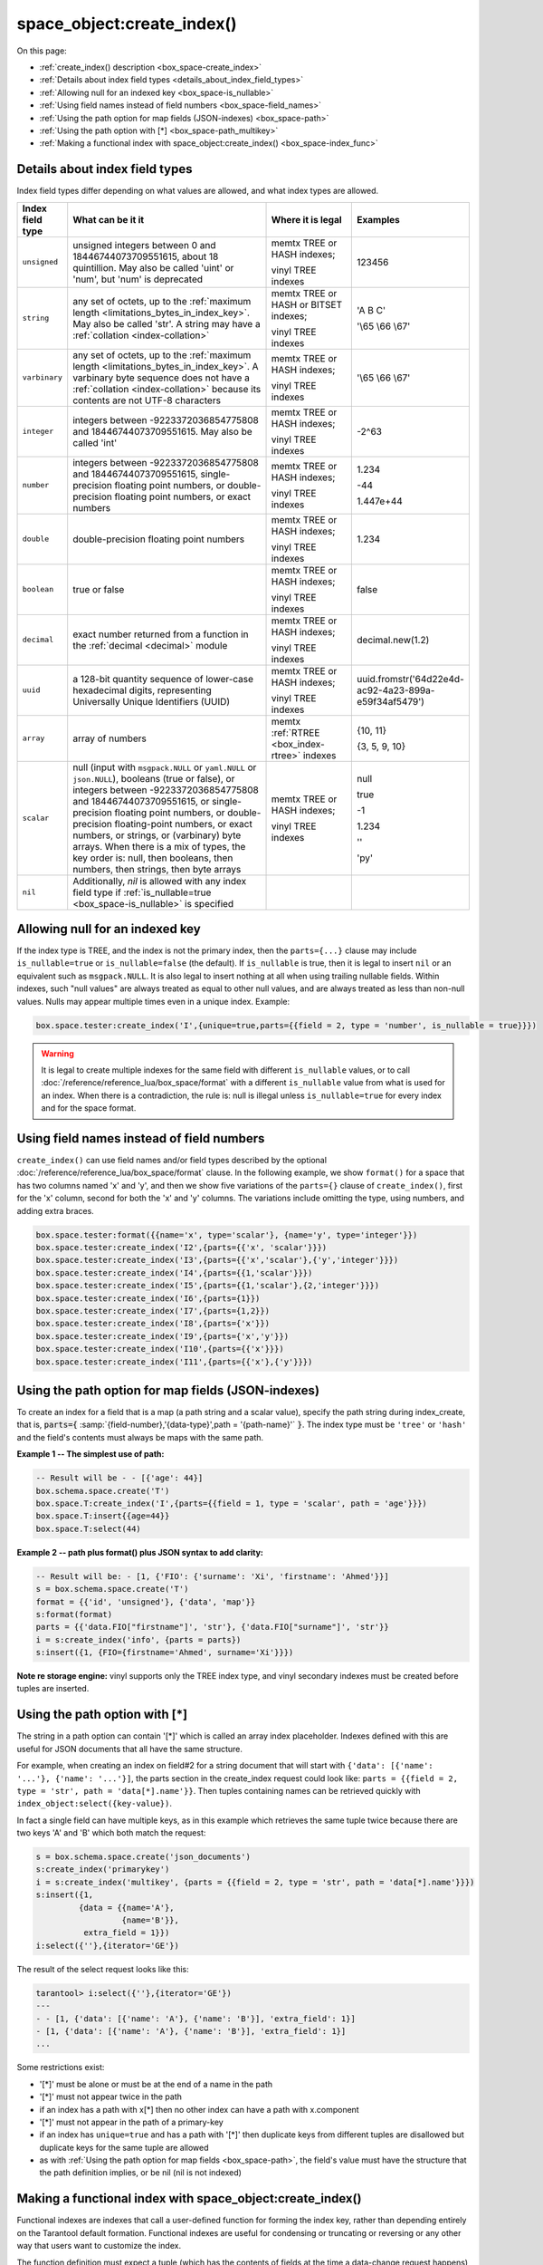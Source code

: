 
===============================================================================
space_object:create_index()
===============================================================================

On this page:

* :ref:`create_index() description <box_space-create_index>`
* :ref:`Details about index field types <details_about_index_field_types>`
* :ref:`Allowing null for an indexed key <box_space-is_nullable>`
* :ref:`Using field names instead of field numbers <box_space-field_names>`
* :ref:`Using the path option for map fields (JSON-indexes) <box_space-path>`
* :ref:`Using the path option with [*] <box_space-path_multikey>`
* :ref:`Making a functional index with space_object:create_index() <box_space-index_func>`

.. class:: space_object

    .. _box_space-create_index:

    ..  method:: create_index(index-name [, options ])

        Create an :ref:`index <index-box_index>`.

        It is mandatory to create an index for a space before trying to insert
        tuples into it, or select tuples from it. The first created index
        will be used as the primary-key index, so it must be unique.

        :param space_object space_object: an :ref:`object reference
                                          <app_server-object_reference>`
        :param string index_name: name of index, which should conform to the
                                  :ref:`rules for object names <app_server-names>`
        :param table     options: see "Options for space_object:create_index()",
                                  below

        :return: index object
        :rtype:  index_object

        **Possible errors:**

        * too many parts;
        * index '...' already exists;
        * primary key must be unique.

        Building or rebuilding a large index will cause occasional
        :ref:`yields <atomic-cooperative_multitasking>`
        so that other requests will not be blocked.
        If the other requests cause an illegal situation
        such as a duplicate key in a unique index,
        building or rebuilding such index will fail.

        .. _box_space-create_index-options:

        **Options for space_object:create_index()**

        .. container:: table

            .. rst-class:: left-align-column-1
            .. rst-class:: left-align-column-2
            .. rst-class:: left-align-column-3
            .. rst-class:: left-align-column-4

            .. tabularcolumns:: |\Y{0.2}|\Y{0.3}|\Y{0.2}|\Y{0.3}|

            +---------------------+-------------------------------------------------------+----------------------------------+-------------------------------+
            | Name                | Effect                                                | Type                             | Default                       |
            +=====================+=======================================================+==================================+===============================+
            | type                | type of index                                         | string                           | 'TREE'                        |
            |                     |                                                       | ('HASH' or 'TREE' or             |                               |
            |                     |                                                       | 'BITSET' or 'RTREE')             |                               |
            |                     |                                                       | Note re storage engine:          |                               |
            |                     |                                                       | vinyl only supports 'TREE'       |                               |
            +---------------------+-------------------------------------------------------+----------------------------------+-------------------------------+
            | id                  | unique identifier                                     | number                           | last index's id, +1           |
            +---------------------+-------------------------------------------------------+----------------------------------+-------------------------------+
            | unique              | index is unique                                       | boolean                          | ``true``                      |
            +---------------------+-------------------------------------------------------+----------------------------------+-------------------------------+
            | if_not_exists       | no error if duplicate name                            | boolean                          | ``false``                     |
            +---------------------+-------------------------------------------------------+----------------------------------+-------------------------------+
            | parts               | field-numbers  + types                                | {field_no, ``'unsigned'`` or     | ``{1, 'unsigned'}``           |
            |                     |                                                       | ``'string'`` or ``'integer'`` or |                               |
            |                     |                                                       | ``'number'`` or ``'double'`` or  |                               |
            |                     |                                                       | ``'decimal'`` or ``'boolean'``   |                               |
            |                     |                                                       | or ``'varbinary'`` or ``'uuid'`` |                               |
            |                     |                                                       | or ``'array'`` or ``'scalar'``,  |                               |
            |                     |                                                       | and optional collation or        |                               |
            |                     |                                                       | is_nullable value or path}       |                               |
            +---------------------+-------------------------------------------------------+----------------------------------+-------------------------------+
            | dimension           | affects :ref:`RTREE <box_index-rtree>` only           | number                           | 2                             |
            +---------------------+-------------------------------------------------------+----------------------------------+-------------------------------+
            | distance            | affects RTREE only                                    | string ('euclid' or              | 'euclid'                      |
            |                     |                                                       | 'manhattan')                     |                               |
            +---------------------+-------------------------------------------------------+----------------------------------+-------------------------------+
            | bloom_fpr           | affects vinyl only                                    | number                           | ``vinyl_bloom_fpr``           |
            +---------------------+-------------------------------------------------------+----------------------------------+-------------------------------+
            | page_size           | affects vinyl only                                    | number                           | ``vinyl_page_size``           |
            +---------------------+-------------------------------------------------------+----------------------------------+-------------------------------+
            | range_size          | affects vinyl only                                    | number                           | ``vinyl_range_size``          |
            +---------------------+-------------------------------------------------------+----------------------------------+-------------------------------+
            | run_count_per_level | affects vinyl only                                    | number                           | ``vinyl_run_count_per_level`` |
            +---------------------+-------------------------------------------------------+----------------------------------+-------------------------------+
            | run_size_ratio      | affects vinyl only                                    | number                           | ``vinyl_run_size_ratio``      |
            +---------------------+-------------------------------------------------------+----------------------------------+-------------------------------+
            | sequence            | see section regarding                                 | string or number                 | not present                   |
            |                     | :ref:`specifying a sequence in create_index()         |                                  |                               |
            |                     | <box_schema-sequence_create_index>`                   |                                  |                               |
            +---------------------+-------------------------------------------------------+----------------------------------+-------------------------------+
            | func                | :ref:`functional index <box_space-index_func>`        | string                           | not present                   |
            +---------------------+-------------------------------------------------------+----------------------------------+-------------------------------+
            | hint                | affects TREE only. ``true`` makes an index work       | boolean                          | ``true``                      |
            |                     | faster, ``false`` -- an index size is reduced by half |                                  |                               |
            +---------------------+-------------------------------------------------------+----------------------------------+-------------------------------+

        The options in the above chart are also applicable for
        :doc:`/reference/reference_lua/box_index/alter`.


        **Note re storage engine:** vinyl has extra options which by default are
        based on configuration parameters
        :ref:`vinyl_bloom_fpr <cfg_storage-vinyl_bloom_fpr>`,
        :ref:`vinyl_page_size <cfg_storage-vinyl_page_size>`,
        :ref:`vinyl_range_size <cfg_storage-vinyl_range_size>`,
        :ref:`vinyl_run_count_per_level <cfg_storage-vinyl_run_count_per_level>`, and
        :ref:`vinyl_run_size_ratio <cfg_storage-vinyl_run_size_ratio>`
        -- see the description of those parameters.
        The current values can be seen by selecting from
        :doc:`/reference/reference_lua/box_space/_index`.

        **Example:**

        ..  code-block:: tarantoolsession

            tarantool> s=box.schema.space.create('tester')
            ---
            ...
            tarantool> s:create_index('primary', {unique = true, parts = {
                     > {field = 1, type = 'unsigned'},
                     > {field = 2, type = 'string'}
                     > }})
            ---
            - unique: true
              parts:
              - type: unsigned
                is_nullable: false
                fieldno: 1
              - type: string
                is_nullable: false
                fieldno: 2
              id: 0
              space_id: 512
              type: TREE
              name: primary
            ...

.. _details_about_index_field_types:

.. _box_space-index_field_types:

--------------------------------------------------------------------------------
Details about index field types
--------------------------------------------------------------------------------

Index field types differ depending on what values are allowed,
and what index types are allowed.

..  container:: table stackcolumn

    ..  rst-class:: left-align-column-1
    ..  rst-class:: left-align-column-2

    ..  list-table::
        :widths: 10 45 20 15
        :header-rows: 1

        *   - Index field type
            - What can be it it
            - Where it is legal
            - Examples

        *   - ``unsigned``
            - unsigned integers between 0 and 18446744073709551615,
              about 18 quintillion. May also be called
              'uint' or 'num', but 'num' is deprecated
            - memtx TREE or HASH indexes;

              vinyl TREE indexes
            - 123456

        *   - ``string``
            - any set of octets, up to the :ref:`maximum length
              <limitations_bytes_in_index_key>`. May also be called 'str'.
              A string may have a :ref:`collation <index-collation>`
            - memtx TREE or HASH or BITSET indexes;

              vinyl TREE indexes
            - 'A B C'

              '\\65 \\66 \\67'

        *   - ``varbinary``
            - any set of octets, up to the :ref:`maximum length
              <limitations_bytes_in_index_key>`. A varbinary byte sequence
              does not have a :ref:`collation <index-collation>`
              because its contents are not UTF-8 characters
            - memtx TREE or HASH indexes;

              vinyl TREE indexes
            - '\\65 \\66 \\67'

        *   - ``integer``
            - integers between -9223372036854775808 and 18446744073709551615.
              May also be called 'int'
            - memtx TREE or HASH indexes;

              vinyl TREE indexes
            - -2^63

        *   - ``number``
            - integers between -9223372036854775808 and 18446744073709551615,
              single-precision floating point numbers, or double-precision
              floating point numbers, or exact numbers
            - memtx TREE or HASH indexes;

              vinyl TREE indexes
            - 1.234

              -44

              1.447e+44

        *   - ``double``
            - double-precision floating point numbers
            - memtx TREE or HASH indexes;

              vinyl TREE indexes
            - 1.234

        *   - ``boolean``
            - true or false
            - memtx TREE or HASH indexes;

              vinyl TREE indexes
            - false

        *   - ``decimal``
            - exact number returned from a function in the
              :ref:`decimal <decimal>` module
            - memtx TREE or HASH indexes;

              vinyl TREE indexes
            - decimal.new(1.2)

        *   - ``uuid``
            - a 128-bit quantity sequence of lower-case hexadecimal digits,
              representing Universally Unique Identifiers (UUID)
            - memtx TREE or HASH indexes;

              vinyl TREE indexes
            - uuid.fromstr('64d22e4d-ac92-4a23-899a-e59f34af5479')

        *   - ``array``
            - array of numbers
            - memtx :ref:`RTREE <box_index-rtree>` indexes
            - {10, 11}

              {3, 5, 9, 10}

        *   - ``scalar``
            - null (input with ``msgpack.NULL`` or ``yaml.NULL`` or ``json.NULL``),
              booleans (true or false), or
              integers between -9223372036854775808 and 18446744073709551615, or
              single-precision floating point numbers, or
              double-precision floating-point numbers, or
              exact numbers, or
              strings, or
              (varbinary) byte arrays.
              When there is a mix of types, the key order is: null,
              then booleans, then numbers, then strings, then byte arrays
            - memtx TREE or HASH indexes;

              vinyl TREE indexes
            - null

              true

              -1

              1.234

              ''

              'ру'


        *   - ``nil``
            - Additionally, `nil` is allowed with any index field type
              if :ref:`is_nullable=true <box_space-is_nullable>` is specified
            -
            -

.. _box_space-is_nullable:

--------------------------------------------------------------------------------
Allowing null for an indexed key
--------------------------------------------------------------------------------

If the index type is TREE, and the index is not the primary index,
then the ``parts={...}`` clause may include ``is_nullable=true`` or
``is_nullable=false`` (the default). If ``is_nullable`` is true,
then it is legal to insert ``nil`` or an equivalent such as ``msgpack.NULL``.
It is also legal to insert nothing at all when using trailing nullable fields.
Within indexes, such "null values" are always treated as equal to other null
values, and are always treated as less than non-null values.
Nulls may appear multiple times even in a unique index. Example:

.. code-block:: lua

    box.space.tester:create_index('I',{unique=true,parts={{field = 2, type = 'number', is_nullable = true}}})

.. WARNING::

    It is legal to create multiple indexes for the same field with different
    ``is_nullable`` values, or to call :doc:`/reference/reference_lua/box_space/format`
    with a different ``is_nullable`` value from what is used for an index.
    When there is a contradiction, the rule is: null is illegal unless
    ``is_nullable=true`` for every index and for the space format.


.. _box_space-field_names:

--------------------------------------------------------------------------------
Using field names instead of field numbers
--------------------------------------------------------------------------------

``create_index()`` can use
field names and/or field types described by the optional
:doc:`/reference/reference_lua/box_space/format` clause.
In the following example, we show ``format()`` for a space that has two columns
named 'x' and 'y', and then we show five variations of the ``parts={}``
clause of ``create_index()``,
first for the 'x' column, second for both the 'x' and 'y' columns.
The variations include omitting the type, using numbers, and adding extra braces.

.. code-block:: lua

    box.space.tester:format({{name='x', type='scalar'}, {name='y', type='integer'}})
    box.space.tester:create_index('I2',{parts={{'x', 'scalar'}}})
    box.space.tester:create_index('I3',{parts={{'x','scalar'},{'y','integer'}}})
    box.space.tester:create_index('I4',{parts={{1,'scalar'}}})
    box.space.tester:create_index('I5',{parts={{1,'scalar'},{2,'integer'}}})
    box.space.tester:create_index('I6',{parts={1}})
    box.space.tester:create_index('I7',{parts={1,2}})
    box.space.tester:create_index('I8',{parts={'x'}})
    box.space.tester:create_index('I9',{parts={'x','y'}})
    box.space.tester:create_index('I10',{parts={{'x'}}})
    box.space.tester:create_index('I11',{parts={{'x'},{'y'}}})

.. _box_space-path:

--------------------------------------------------------------------------------
Using the path option for map fields (JSON-indexes)
--------------------------------------------------------------------------------

To create an index for a field that is a map (a path string and a scalar value),
specify the path string during index_create, that is,
:code:`parts={` :samp:`{field-number},'{data-type}',path = '{path-name}'` :code:`}`.
The index type must be ``'tree'`` or ``'hash'`` and the field's contents
must always be maps with the same path.

**Example 1 -- The simplest use of path:**

..  code-block:: lua

    -- Result will be - - [{'age': 44}]
    box.schema.space.create('T')
    box.space.T:create_index('I',{parts={{field = 1, type = 'scalar', path = 'age'}}})
    box.space.T:insert{{age=44}}
    box.space.T:select(44)

**Example 2 -- path plus format() plus JSON syntax to add clarity:**

..  code-block:: lua

    -- Result will be: - [1, {'FIO': {'surname': 'Xi', 'firstname': 'Ahmed'}}]
    s = box.schema.space.create('T')
    format = {{'id', 'unsigned'}, {'data', 'map'}}
    s:format(format)
    parts = {{'data.FIO["firstname"]', 'str'}, {'data.FIO["surname"]', 'str'}}
    i = s:create_index('info', {parts = parts})
    s:insert({1, {FIO={firstname='Ahmed', surname='Xi'}}})

**Note re storage engine:** vinyl supports only the TREE index type, and vinyl
secondary indexes must be created before tuples are inserted.

.. _box_space-path_multikey:

--------------------------------------------------------------------------------
Using the path option with [*]
--------------------------------------------------------------------------------

The string in a path option can contain '[*]' which is called
an array index placeholder. Indexes defined with this are useful
for JSON documents that all have the same structure.

For example, when creating an index on field#2 for a string document
that will start with ``{'data': [{'name': '...'}, {'name': '...'}]``,
the parts section in the create_index request could look like:
``parts = {{field = 2, type = 'str', path = 'data[*].name'}}``.
Then tuples containing names can be retrieved quickly with
``index_object:select({key-value})``.

In fact a single field can have multiple keys, as in this example
which retrieves the same tuple twice because there are two keys 'A' and 'B'
which both match the request:

.. code-block:: lua

    s = box.schema.space.create('json_documents')
    s:create_index('primarykey')
    i = s:create_index('multikey', {parts = {{field = 2, type = 'str', path = 'data[*].name'}}})
    s:insert({1,
             {data = {{name='A'},
                      {name='B'}},
              extra_field = 1}})
    i:select({''},{iterator='GE'})

The result of the select request looks like this:

.. code-block:: tarantoolsession

    tarantool> i:select({''},{iterator='GE'})
    ---
    - - [1, {'data': [{'name': 'A'}, {'name': 'B'}], 'extra_field': 1}]
    - [1, {'data': [{'name': 'A'}, {'name': 'B'}], 'extra_field': 1}]
    ...

Some restrictions exist:

* '[*]' must be alone or must be at the end of a name in the path
* '[*]' must not appear twice in the path
* if an index has a path with x[*] then no other index can have a path with
  x.component
* '[*]' must not appear in the path of a primary-key
* if an index has ``unique=true`` and has a path with '[*]'
  then duplicate keys from different tuples are disallowed but duplicate keys
  for the same tuple are allowed
* as with :ref:`Using the path option for map fields <box_space-path>`,
  the field's value must have the structure that the path definition implies,
  or be nil (nil is not indexed)

.. _box_space-index_func:

--------------------------------------------------------------------------------
Making a functional index with space_object:create_index()
--------------------------------------------------------------------------------

Functional indexes are indexes that call a user-defined function for forming
the index key, rather than depending entirely on the Tarantool default formation.
Functional indexes are useful for condensing or truncating or reversing or
any other way that users want to customize the index.

The function definition must expect a tuple (which has the contents of
fields at the time a data-change request happens) and must return a tuple
(which has the contents that will actually be put in the index).

The space must have a memtx engine.

The function must be :ref:`persistent <box_schema-func_create_with-body>`
and deterministic.

The key parts must not depend on JSON paths.

The ``create_index`` definition must include specification of all key parts,
and the function must return a table which has the same number of key parts
with the same types.

The function must access key-part values by index, not by field name.

Functional indexes must not be primary-key indexes.

Functional indexes cannot be altered and the function cannot be changed if
it is used for an index, so the only way to change them is to drop the index
and create it again.

Only sandboxed functions are suitable for functional indexes.

**Example:**

A function could make a key using only the first letter of a string field.

#.  Make a space. The space needs a primary-key field, which is not
    the field that we will use for the functional index:

    ..  code-block:: lua

        box.schema.space.create('x', {engine = 'memtx'})
        box.space.x:create_index('i',{parts={{field = 1, type = 'string'}}})

#.  Make a function. The function expects a tuple. In this example it will
    work on tuple[2] because the key source is field number 2 in what we will
    insert. Use ``string.sub()`` from the ``string`` module to get the first character:

    ..  code-block:: lua

        lua_code = [[function(tuple) return {string.sub(tuple[2],1,1)} end]]

#.  Make the function persistent using the ``box.schema.func.create`` function:

    ..  code-block:: lua

        box.schema.func.create('F',
            {body = lua_code, is_deterministic = true, is_sandboxed = true})

#.  Make a functional index. Specify the fields whose values will be passed
    to the function. Specify the function:

    ..  code-block:: lua

        box.space.x:create_index('j',{parts={{field = 1, type = 'string'}},func = 'F'})

#.  Test. Insert a few tuples. Select using only the first letter, it will work
    because that is the key. Or, select using the same function as was used for
    insertion:

    ..  code-block:: lua

        box.space.x:insert{'a', 'wombat'}
        box.space.x:insert{'b', 'rabbit'}
        box.space.x.index.j:select('w')
        box.space.x.index.j:select(box.func.F:call({{'x', 'wombat'}}));

    The results of the two ``select`` requests will look like this:

    .. code-block:: tarantoolsession

        tarantool> box.space.x.index.j:select('w')
        ---
        - - ['a', 'wombat']
        ...
        tarantool> box.space.x.index.j:select(box.func.F:call({{'x','wombat'}}));
        ---
        - - ['a', 'wombat']
        ...

Here is the full code of the example:

..  code-block:: lua

    box.schema.space.create('x', {engine = 'memtx'})
    box.space.x:create_index('i',{parts={{field = 1, type = 'string'}}})
    lua_code = [[function(tuple) return {string.sub(tuple[2],1,1)} end]]
    box.schema.func.create('F',
        {body = lua_code, is_deterministic = true, is_sandboxed = true})
    box.space.x:create_index('j',{parts={{field = 1, type = 'string'}},func = 'F'})
    box.space.x:insert{'a', 'wombat'}
    box.space.x:insert{'b', 'rabbit'}
    box.space.x.index.j:select('w')
    box.space.x.index.j:select(box.func.F:call({{'x', 'wombat'}}));

Functions for functional indexes can return **multiple keys**. Such functions are
called "multikey" functions.

The ``box.func.create`` options must include ``opts = {is_multikey = true}``.
The return value must be a table of tuples. If a multikey function returns
N tuples, then N keys will be added to the index.

**Example:**

.. code-block:: lua

    s = box.schema.space.create('withdata')
    s:format({{name = 'name', type = 'string'},
              {name = 'address', type = 'string'}})
    pk = s:create_index('name', {parts = {{field = 1, type = 'string'}}})
    lua_code = [[function(tuple)
                   local address = string.split(tuple[2])
                   local ret = {}
                   for _, v in pairs(address) do
                     table.insert(ret, {utf8.upper(v)})
                   end
                   return ret
                 end]]
    box.schema.func.create('address',
                            {body = lua_code,
                             is_deterministic = true,
                             is_sandboxed = true,
                             opts = {is_multikey = true}})
    idx = s:create_index('addr', {unique = false,
                                  func = 'address',
                                  parts = {{field = 1, type = 'string',
                                          collation = 'unicode_ci'}}})
    s:insert({"James", "SIS Building Lambeth London UK"})
    s:insert({"Sherlock", "221B Baker St Marylebone London NW1 6XE UK"})
    idx:select('Uk')
    -- Both tuples will be returned.
